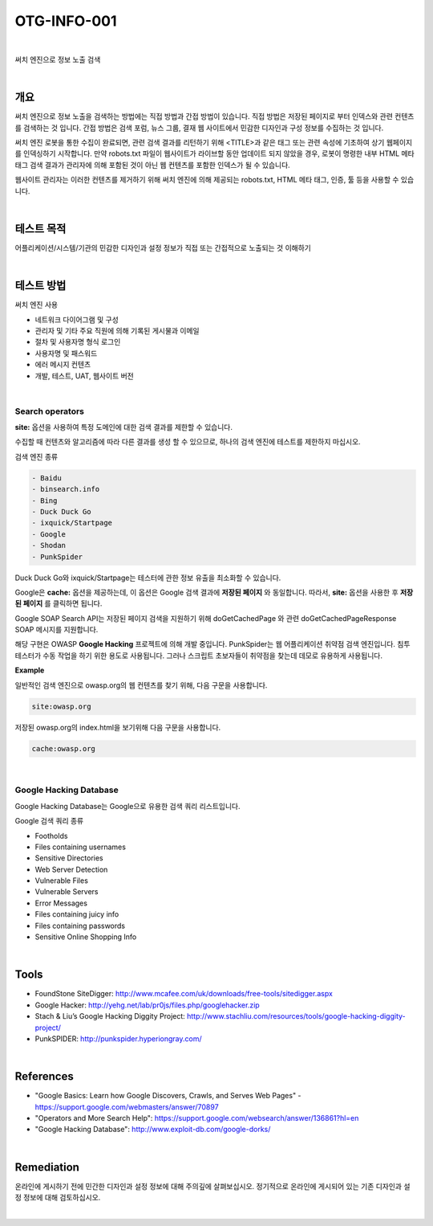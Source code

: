 ==========================================================================================
OTG-INFO-001
==========================================================================================

|

써치 엔진으로 정보 노출 검색

|

개요
==========================================================================================

써치 엔진으로 정보 노출을 검색하는 방법에는 직접 방법과 간접 방법이 있습니다.
직접 방법은 저장된 페이지로 부터 인덱스와 관련 컨텐츠를 검색하는 것 입니다.
간접 방법은 검색 포럼, 뉴스 그룹, 결재 웹 사이트에서 민감한 디자인과 구성 정보를 수집하는 것 입니다.

써치 엔진 로봇을 통한 수집이 완료되면, 관련 검색 결과를 리턴하기 위해 <TITLE>과 같은 태그 또는 관련 속성에 기초하여 상기 웹페이지를 인덱싱하기 시작합니다.
만약 robots.txt 파일이 웹사이트가 라이브할 동안 업데이트 되지 않았을 경우, 로봇이 명령한 내부 HTML 메타 태그 검색 결과가 관리자에 의해 포함된 것이 아닌 웹 컨텐츠를 포함한 인덱스가 될 수 있습니다.

웹사이트 관리자는 이러한 컨텐츠를 제거하기 위해 써치 엔진에 의해 제공되는 robots.txt, HTML 메타 태그, 인증, 툴 등을 사용할 수 있습니다.

|

테스트 목적
==========================================================================================

어플리케이션/시스템/기관의 민감한 디자인과 설정 정보가 
직접 또는 간접적으로 노출되는 것 이해하기

|

테스트 방법
==========================================================================================

써치 엔진 사용

- 네트워크 다이어그램 및 구성
- 관리자 및 기타 주요 직원에 의해 기록된 게시물과 이메일
- 절차 및 사용자명 형식 로그인
- 사용자명 및 패스워드
- 에러 메시지 컨텐츠
- 개발, 테스트, UAT, 웹사이트 버전

|

Search operators
-----------------------------------------------------------------------------------------

**site:** 옵션을 사용하여 특정 도메인에 대한 검색 결과를 제한할 수 있습니다.

수집할 때 컨텐츠와 알고리즘에 따라 다른 결과를 생성 할 수 있으므로, 하나의 검색 엔진에 테스트를 제한하지 마십시오.

검색 엔진 종류 

.. code-block:: html

    - Baidu
    - binsearch.info
    - Bing
    - Duck Duck Go
    - ixquick/Startpage
    - Google
    - Shodan
    - PunkSpider


Duck Duck Go와 ixquick/Startpage는 테스터에 관한 정보 유출을 최소화할 수 있습니다.

Google은 **cache:** 옵션을 제공하는데, 이 옵션은 Google 검색 결과에 **저장된 페이지** 와 동일합니다.
따라서, **site:** 옵션을 사용한 후 **저장된 페이지** 를 클릭하면 됩니다.

Google SOAP Search API는 저장된 페이지 검색을 지원하기 위해 doGetCachedPage 와 관련 doGetCachedPageResponse SOAP 메시지를 지원합니다.

해당 구현은 OWASP **Google Hacking** 프로젝트에 의해 개발 중입니다.
PunkSpider는 웹 어플리케이션 취약점 검색 엔진입니다. 침투 테스터가 수동 작업을 하기 위한 용도로 사용됩니다.
그러나 스크립트 초보자들이 취약점을 찾는데 데모로 유용하게 사용됩니다.

**Example** 

일반적인 검색 엔진으로 owasp.org의 웹 컨텐츠를 찾기 위해, 다음 구문을 사용합니다.


.. code-block:: html

    site:owasp.org


저장된 owasp.org의 index.html을 보기위해 다음 구문을 사용합니다.


.. code-block:: html

    cache:owasp.org


|

Google Hacking Database
-------------------------------------------------------------------------------------------

Google Hacking Database는 Google으로 유용한 검색 쿼리 리스트입니다.

Google 검색 쿼리 종류

- Footholds
- Files containing usernames
- Sensitive Directories
- Web Server Detection
- Vulnerable Files
- Vulnerable Servers
- Error Messages
- Files containing juicy info
- Files containing passwords
- Sensitive Online Shopping Info

|

Tools
==========================================================================================

- FoundStone SiteDigger: http://www.mcafee.com/uk/downloads/free-tools/sitedigger.aspx
- Google Hacker: http://yehg.net/lab/pr0js/files.php/googlehacker.zip
- Stach & Liu’s Google Hacking Diggity Project: http://www.stachliu.com/resources/tools/google-hacking-diggity-project/
- PunkSPIDER: http://punkspider.hyperiongray.com/


|

References
==========================================================================================

- "Google Basics: Learn how Google Discovers, Crawls, and Serves Web Pages" - https://support.google.com/webmasters/answer/70897
- "Operators and More Search Help": https://support.google.com/websearch/answer/136861?hl=en
- "Google Hacking Database": http://www.exploit-db.com/google-dorks/


|

Remediation
==========================================================================================

온라인에 게시하기 전에 민간한 디자인과 설정 정보에 대해 주의깊에 살펴보십시오.
정기적으로 온라인에 게시되어 있는 기존 디자인과 설정 정보에 대해 검토하십시오.

|